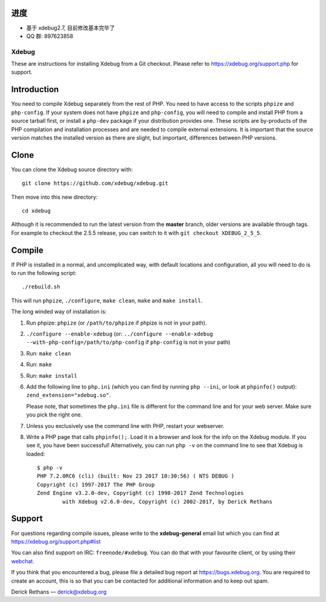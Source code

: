 进度
------------
* 基于 xdebug2.7, 目前修改基本完毕了
* QQ 群: 897623858

======
Xdebug
======

.. image:: https://travis-ci.org/xdebug/xdebug.svg?branch=master
.. image:: https://ci.appveyor.com/api/projects/status/glp9xfsmt1p25nkn?svg=true
.. image:: https://circleci.com/gh/xdebug/xdebug/tree/master.svg?style=svg

These are instructions for installing Xdebug from a Git checkout. Please refer
to https://xdebug.org/support.php for support.

Introduction
------------

You need to compile Xdebug separately from the rest of PHP. You need to have
access to the scripts ``phpize`` and ``php-config``.  If your system does not
have ``phpize`` and ``php-config``, you will need to compile and install PHP
from a source tarball first, or install a ``php-dev`` package if your
distribution provides one. These scripts are by-products of the PHP
compilation and installation processes and are needed to compile external
extensions. It is important that the source version matches the installed
version as there are slight, but important, differences between PHP versions. 

Clone
-----

You can clone the Xdebug source directory with::

   git clone https://github.com/xdebug/xdebug.git

Then move into this new directory::

	cd xdebug

Although it is recommended to run the latest version from the **master**
branch, older versions are available through tags. For example to checkout the
2.5.5 release, you can switch to it with ``git checkout XDEBUG_2_5_5``.

Compile
-------

If PHP is installed in a normal, and uncomplicated way, with default locations
and configuration, all you will need to do is to run the following script::

	./rebuild.sh

This will run ``phpize``, ``./configure``, ``make clean``, ``make`` and ``make
install``.

The long winded way of installation is:

#. Run phpize: ``phpize``
   (or ``/path/to/phpize`` if phpize is not in your path).

#. ``./configure --enable-xdebug`` (or: ``../configure --enable-xdebug
   --with-php-config=/path/to/php-config`` if ``php-config`` is not in your
   path)

#. Run: ``make clean``

#. Run: ``make``

#. Run: ``make install``

#. Add the following line to ``php.ini`` (which you can find by running ``php
   --ini``, or look at ``phpinfo()`` output): ``zend_extension="xdebug.so"``.

   Please note, that sometimes the ``php.ini`` file is different for the
   command line and for your web server. Make sure you pick the right one.

#. Unless you exclusively use the command line with PHP, restart your webserver.

#. Write a PHP page that calls ``phpinfo();``. Load it in a browser and
   look for the info on the Xdebug module.  If you see it, you have been
   successful! Alternatively, you can run ``php -v`` on the command line to
   see that Xdebug is loaded::

	$ php -v
	PHP 7.2.0RC6 (cli) (built: Nov 23 2017 10:30:56) ( NTS DEBUG )
	Copyright (c) 1997-2017 The PHP Group
	Zend Engine v3.2.0-dev, Copyright (c) 1998-2017 Zend Technologies
		with Xdebug v2.6.0-dev, Copyright (c) 2002-2017, by Derick Rethans

Support
-------

For questions regarding compile issues, please write to the **xdebug-general**
email list which you can find at https://xdebug.org/support.php#list

You can also find support on IRC: ``freenode/#xdebug``. You can do that with
your favourite client, or by using their webchat_.

.. _webchat: http://webchat.freenode.net/?channels=#xdebug

If you think that you encountered a bug, please file a detailed bug report
at https://bugs.xdebug.org. You are required to create an account, this is
so that you can be contacted for additional information and to keep out
spam.


Derick Rethans — derick@xdebug.org
